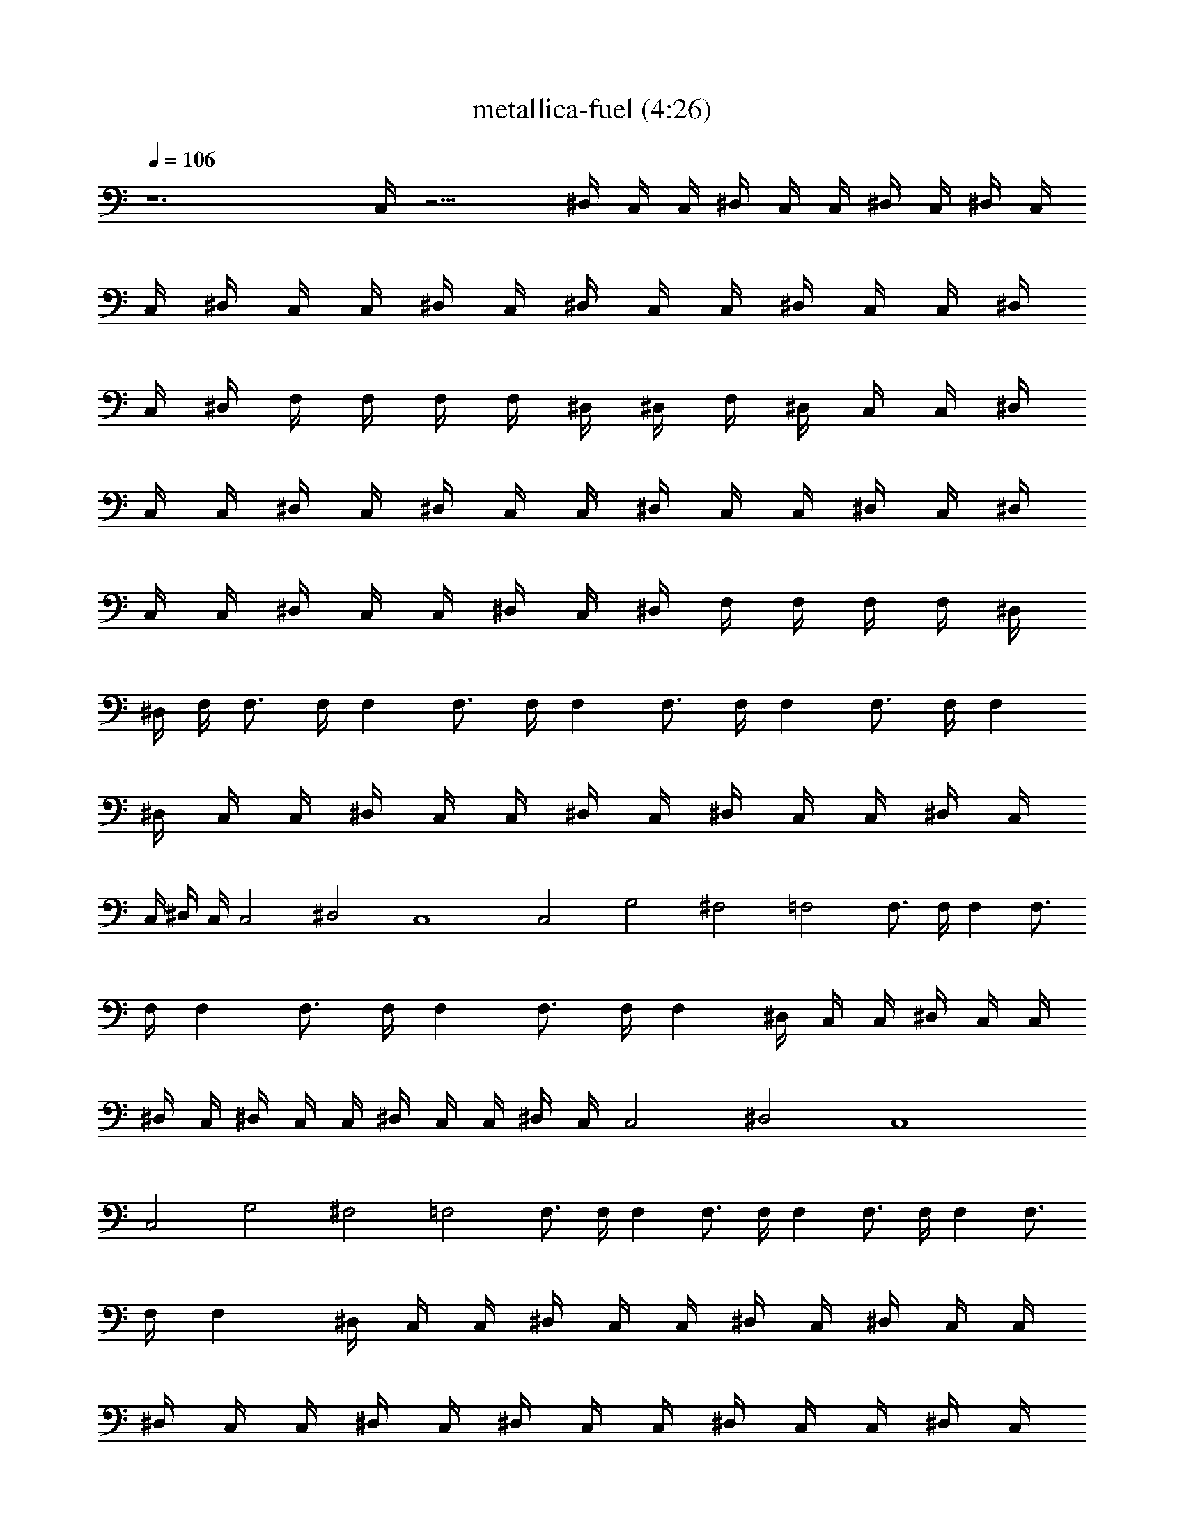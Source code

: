 X: 1
T:metallica-fuel (4:26)
Z:Transcribed using LotRO MIDI Player:http://lotro.acasylum.com/midi
%  Original file:metallica-fuel.mid
%  Transpose:9
L:1/4
Q:106
K:C
z6 C,/4 z15/4 ^D,/4 C,/4 C,/4 ^D,/4 C,/4 C,/4 ^D,/4 C,/4 ^D,/4 C,/4
C,/4 ^D,/4 C,/4 C,/4 ^D,/4 C,/4 ^D,/4 C,/4 C,/4 ^D,/4 C,/4 C,/4 ^D,/4
C,/4 ^D,/4 F,/4 F,/4 F,/4 F,/4 ^D,/4 ^D,/4 F,/4 ^D,/4 C,/4 C,/4 ^D,/4
C,/4 C,/4 ^D,/4 C,/4 ^D,/4 C,/4 C,/4 ^D,/4 C,/4 C,/4 ^D,/4 C,/4 ^D,/4
C,/4 C,/4 ^D,/4 C,/4 C,/4 ^D,/4 C,/4 ^D,/4 F,/4 F,/4 F,/4 F,/4 ^D,/4
^D,/4 F,/4 F,3/4 F,/4 F, F,3/4 F,/4 F, F,3/4 F,/4 F, F,3/4 F,/4 F,
^D,/4 C,/4 C,/4 ^D,/4 C,/4 C,/4 ^D,/4 C,/4 ^D,/4 C,/4 C,/4 ^D,/4 C,/4
C,/4 ^D,/4 C,/4 C,2 ^D,2 C,4 C,2 G,2 ^F,2 =F,2 F,3/4 F,/4 F, F,3/4
F,/4 F, F,3/4 F,/4 F, F,3/4 F,/4 F, ^D,/4 C,/4 C,/4 ^D,/4 C,/4 C,/4
^D,/4 C,/4 ^D,/4 C,/4 C,/4 ^D,/4 C,/4 C,/4 ^D,/4 C,/4 C,2 ^D,2 C,4
C,2 G,2 ^F,2 =F,2 F,3/4 F,/4 F, F,3/4 F,/4 F, F,3/4 F,/4 F, F,3/4
F,/4 F, ^D,/4 C,/4 C,/4 ^D,/4 C,/4 C,/4 ^D,/4 C,/4 ^D,/4 C,/4 C,/4
^D,/4 C,/4 C,/4 ^D,/4 C,/4 ^D,/4 C,/4 C,/4 ^D,/4 C,/4 C,/4 ^D,/4 C,/4
^D,/4 C,/4 C,/4 ^D,/4 C,/4 C,/4 ^D,/4 C,/4 C,/4 C,/8 z/8 C,/8 C,/4
C,/4 C,/4 C,/4 C,/4 C,/4 C,/4 C,/4 C,/4 C,/4 C,/4 C,/4 C,/4 F,/4 F,/4
F,/4 F,/4 F,/4 F,/4 F,/4 F,/4 F,/4 F,/4 F,/4 F,/4 F,/8 z/8 F,/8 F,/4
F,/4 ^D,/4 ^D,/4 ^D,/4 ^D,/4 ^D,/4 ^D,/4 ^D,/4 ^D,/4 ^D,/4 ^D,/4
^D,/4 ^D,/4 ^D,/4 ^D,/4 ^D,/4 ^D,/4 F,/4 F,/4 F,/4 F,/4 F,/4 F,/4
F,/4 F,/8 z/8 F,/8 F,/4 F,/4 F,/4 F,/4 F,/4 F,/4 F,/4 C,/4 C,/4 C,/4
C,/4 C,/4 C,/4 C,/4 C,/4 C,/4 C,/4 C,/4 C,/4 C,/4 C,/4 C,/4 C,/4 F,/4
F,/4 F,/8 z/8 F,/8 F,/4 F,/4 F,/4 F,/4 F,/4 F,/4 F,/4 F,/4 F,/4 F,/4
F,/4 F,/4 ^G,/4 ^G,/4 ^G,/4 ^G,/4 ^G,/4 ^G,/4 ^G,/4 ^G,/4 ^G,/4 ^G,/4
^G,/4 ^G,/4 ^G,/4 ^G,/8 z/8 ^G,/8 ^G,/4 ^A,/4 ^A,/4 ^A,/4 ^A,/4 ^A,/4
^A,/4 ^A,/4 ^A,/4 ^A,/4 ^A,/4 ^A,/4 ^A,/4 ^A,/4 ^A,/4 ^A,/4 ^A,/4
^D,/4 C,/4 C,/4 ^D,/4 C,/4 C,/4 ^D,/4 C,/4 ^D,/4 C,/4 C,/4 ^D,/4 C,/4
C,/4 ^D,/4 C,/4 C,/2 z7/2 C,/2 z7/2 ^D,/4 C,/4 C,/4 ^D,/4 C,/4 C,/4
^D,/4 C,/4 ^D,/4 C,/4 C,/4 ^D,/4 C,/4 C,/4 ^D,/4 C,/4 ^D,/4 C,/4 C,/4
^D,/4 C,/4 C,/4 ^D,/4 C,/4 ^D,/4 F,/4 F,/4 F,/4 F,/4 ^D,/4 ^D,/4 F,/4
^D,/4 C,/4 C,/4 ^D,/4 C,/4 C,/4 ^D,/4 C,/4 ^D,/4 C,/4 C,/4 ^D,/4 C,/4
C,/4 ^D,/4 C,/4 ^D,/4 C,/4 C,/4 ^D,/4 C,/4 C,/4 ^D,/4 C,/4 ^D,/4 F,/4
F,/4 F,/4 F,/4 ^D,/4 ^D,/4 F,/4 F,3/4 F,/4 F, F,3/4 F,/4 F, F,3/4
F,/4 F, F,3/4 F,/4 F, ^D,/4 C,/4 C,/4 ^D,/4 C,/4 C,/4 ^D,/4 C,/4
^D,/4 C,/4 C,/4 ^D,/4 C,/4 C,/4 ^D,/4 C,/4 C,2 ^D,2 C,4 C,2 =G,2 ^F,2
=F,2 F,3/4 F,/4 F, F,3/4 F,/4 F, F,3/4 F,/4 F, F,3/4 F,/4 F, ^D,/4
C,/4 C,/4 ^D,/4 C,/4 C,/4 ^D,/4 C,/4 ^D,/4 C,/4 C,/4 ^D,/4 C,/4 C,/4
^D,/4 C,/4 C,2 ^D,2 C,4 C,2 G,2 ^F,2 =F,2 F,3/4 F,/4 F, F,3/4 F,/4 F,
F,3/4 F,/4 F, F,3/4 F,/4 F, ^D,/4 C,/4 C,/4 ^D,/4 C,/4 C,/4 ^D,/4
C,/4 ^D,/4 C,/4 C,/4 ^D,/4 C,/4 C,/4 ^D,/4 C,/4 ^D,/4 C,/4 C,/4 ^D,/4
C,/4 C,/4 ^D,/4 C,/4 ^D,/4 C,/4 C,/4 ^D,/4 C,/4 C,/4 ^D,/4 C,/4 C,/4
C,/4 C,/4 C,/4 C,/4 C,/4 C,/4 C,/4 C,/8 z/8 C,/8 C,/4 C,/4 C,/4 C,/4
C,/4 C,/4 F,/4 F,/4 F,/4 F,/4 F,/4 F,/4 F,/4 F,/4 F,/4 F,/4 F,/4 F,/4
F,/4 F,/4 F,/4 F,/4 ^D,/4 ^D,/4 ^D,/4 ^D,/8 z/8 ^D,/8 ^D,/4 ^D,/4
^D,/4 ^D,/4 ^D,/4 ^D,/4 ^D,/4 ^D,/4 ^D,/4 ^D,/4 ^D,/4 F,/4 F,/4 F,/4
F,/4 F,/4 F,/4 F,/4 F,/4 F,/4 F,/4 F,/4 F,/4 F,/4 F,/4 F,/8 z/8 F,/8
C,/4 C,/4 C,/4 C,/4 C,/4 C,/4 C,/4 C,/4 C,/4 C,/4 C,/4 C,/4 C,/4 C,/4
C,/4 C,/4 F,/4 F,/4 F,/4 F,/4 F,/4 F,/4 F,/4 F,/4 F,/4 F,/8 z/8 F,/8
F,/4 F,/4 F,/4 F,/4 F,/4 ^G,/4 ^G,/4 ^G,/4 ^G,/4 ^G,/4 ^G,/4 ^G,/4
^G,/4 ^G,/4 ^G,/4 ^G,/4 ^G,/4 ^G,/4 ^G,/4 ^G,/4 ^G,/4 ^A,/4 ^A,/4
^A,/4 ^A,/4 ^A,/8 z/8 ^A,/8 ^A,/4 ^A,/4 ^A,/4 ^A,/4 ^A,/4 ^A,/4 ^A,/4
^A,/4 ^A,/4 ^A,/4 ^D,/4 C,/4 C,/4 ^D,/4 C,/4 C,/4 ^D,/4 C,/4 ^D,/4
C,/4 C,/4 ^D,/4 C,/4 C,/4 ^D,/4 C,/4 C,/2 z15/2 F,/4 F,/4 F,/4 ^D,3/4
C,/2 C,/2 C,/2 C,/2 C,/2 F,/4 F,/4 F,/4 ^D,5/8 C,/2 C,/2 C,/2 ^D,
F,/4 F,/4 F,/4 ^D,3/4 C,/2 C,/2 C,/2 C,/2 C,/2 F,/4 F,/4 F,/4 ^D,3/4
C,/2 C,/2 C,/2 ^D, F,/4 F,/4 F,/4 ^D,3/4 C,/2 C,3/8 z/8 C,3/8 C,/2
C,/2 F,/4 F,/4 F,/4 ^D,3/4 C,/2 C,/2 C,/2 ^D, F,/4 F,/4 F,/4 ^D,3/4
C,/2 C,/2 C,/2 C,/2 C,/2 F,/4 F,/4 F,/4 ^D,3/4 C,/2 C,/2 C,/2 ^D,7/8
z/8 F,/8 F,/4 F,/4 ^D,3/4 C,/4 C,/4 ^D,/2 C,/2 C,/2 C,/2 F,/4 F,/4
F,/4 [^D,z3/4] C,/4 C,/4 ^D,15/8 F,/4 F,/4 F,/4 ^D,3/4 C,/4 C,/4
^D,/2 C,/2 C,/2 C,/2 F,/4 F,/4 F,/4 [^D,7/8z3/4] C,/8 C,/4 ^D,2 F,/4
F,/4 F,/4 ^D,3/4 C,/4 C,/4 ^D,/2 C,/2 C,/2 C,/2 F,/8 z/8 F,/8 F,/4
[^D,z3/4] C,/4 C,/4 ^D,2 F,/4 F,/4 F,/4 ^D,3/4 C,/4 C,/4 ^D,/2 C,3/8
z/8 C,3/8 C,/2 F,/4 F,/4 F,/4 [^D,z3/4] C,/4 C,/4 ^D,2 F,3/4 F,/4
F,7/8 F,3/4 F,/4 F, F,3/4 F,/4 F, F,3/4 F,/4 F, ^D,/4 C,/8 z/8 C,/8
^D,/4 C,/4 C,/4 ^D,/4 C,/4 ^D,/4 C,/4 C,/4 ^D,/4 C,/4 C,/4 ^D,/4 C,/4
^D,/4 C,/4 C,/4 ^D,/4 C,/4 C,/4 ^D,/4 C,/4 ^D,/4 F,/4 F,/4 F,/4 F,/8
z/8 ^D,/8 ^D,/4 F,/4 ^D,/4 C,/4 C,/4 ^D,/4 C,/4 C,/4 ^D,/4 C,/4 ^D,/4
C,/4 C,/4 ^D,/4 C,/4 C,/4 ^D,/4 C,/4 ^D,/4 C,/4 C,/4 ^D,/4 C,/4 C,/4
^D,/4 C,/8 z/8 ^D,/8 F,/4 F,/4 F,/4 F,/4 ^D,/4 ^D,/4 F,/4 F,/4 C,/4
C,/4 ^D,5/4 F,/4 C,/4 C,/4 ^D,5/4 F,/4 C,/4 C,/8 z/8 ^D,9/8 ^D,/4
^D,/4 F,/4 ^D,5/4 F,/4 C,/4 C,/4 ^D,5/4 F,/4 C,/4 C,/4 ^D,9/8 F,/4
C,/4 C,/4 ^D,5/4 ^D,3/4 =D,3/4 ^C,/2 ^D,/4 =C,/4 C,/4 ^D,/4 C,/4 C,/4
^D,/4 C,/4 ^D,/8 z/8 C,/8 C,/4 ^D,/4 C,/4 C,/4 ^D,/4 C,/4 ^D,/4 C,/4
C,/4 ^D,/4 C,/4 C,/4 ^D,/4 C,/4 ^D,/4 C,/4 C,/4 ^D,/4 C,/4 C,/4 ^D,/4
C,/4 C,/4 C,/4 C,/4 C,/8 z/8 C,/8 C,/4 C,/4 C,/4 C,/4 C,/4 C,/4 C,/4
C,/4 C,/4 C,/4 C,/4 F,/4 F,/4 F,/4 F,/4 F,/4 F,/4 F,/4 F,/4 F,/4 F,/4
F,/4 F,/4 F,/4 F,/4 F,/8 z/8 F,/8 ^D,/4 ^D,/4 ^D,/4 ^D,/4 ^D,/4 ^D,/4
^D,/4 ^D,/4 ^D,/4 ^D,/4 ^D,/4 ^D,/4 ^D,/4 ^D,/4 ^D,/4 ^D,/4 F,/4 F,/4
F,/4 F,/4 F,/4 F,/4 F,/4 F,/4 F,/4 F,/8 z/8 F,/8 F,/4 F,/4 F,/4 F,/4
F,/4 C,/4 C,/4 C,/4 C,/4 C,/4 C,/4 C,/4 C,/4 C,/4 C,/4 C,/4 C,/4 C,/4
C,/4 C,/4 C,/4 F,/4 F,/4 F,/4 F,/4 F,/8 z/8 F,/8 F,/4 F,/4 F,/4 F,/4
F,/4 F,/4 F,/4 F,/4 F,/4 F,/4 ^G,/4 ^G,/4 ^G,/4 ^G,/4 ^G,/4 ^G,/4
^G,/4 ^G,/4 ^G,/4 ^G,/4 ^G,/4 ^G,/4 ^G,/4 ^G,/4 ^G,/4 ^G,/8 z/8 ^A,/8
^A,/4 ^A,/4 ^A,/4 ^A,/4 ^A,/4 ^A,/4 ^A,/4 ^A,/4 ^A,/4 ^A,/4 ^A,/4
^A,/4 ^A,/4 ^A,/4 ^A,/4 C,/4 C,/4 C,/4 C,/4 C,/4 C,/4 C,/4 C,/4 C,/4
C,/4 C,/8 z/8 C,/8 C,/4 C,/4 C,/4 C,/4 F,/4 F,/4 F,/4 F,/4 F,/4 F,/4
F,/4 F,/4 F,/4 F,/4 F,/4 F,/4 F,/4 F,/4 F,/4 F,/4 ^D,/4 ^D,/4 ^D,/4
^D,/4 ^D,/4 ^D,/8 z/8 ^D,/8 ^D,/4 ^D,/4 ^D,/4 ^D,/4 ^D,/4 ^D,/4 ^D,/4
^D,/4 ^D,/4 F,/4 F,/4 F,/4 F,/4 F,/4 F,/4 F,/4 F,/4 F,/4 F,/4 F,/4
F,/4 F,/4 F,/4 F,/4 F,/4 C,/8 z/8 C,/8 C,/4 C,/4 C,/4 C,/4 C,/4 C,/4
C,/4 C,/4 C,/4 C,/4 C,/4 C,/4 C,/4 C,/4 F,/4 F,/4 F,/4 F,/4 F,/4 F,/4
F,/4 F,/4 F,/4 F,/4 F,/4 F,/4 F,/8 F,/4 F,/4 F,/4 ^G,/4 ^G,/4 ^G,/4
^G,/4 ^G,/4 ^G,/4 ^G,/4 ^G,/4 ^G,/4 ^G,/4 ^G,/4 ^G,/4 ^G,/4 ^G,/4
^G,/4 ^G,/4 ^A,/4 ^A,/4 ^A,/4 ^A,/4 ^A,/4 ^A,/4 ^A,/4 ^A,/8 ^A,/4
^A,/4 ^A,/4 ^A,/4 ^A,/4 ^A,/4 ^A,/4 ^A,/4 ^D,/4 C,/4 C,/4 ^D,/4 C,/4
C,/4 ^D,/4 C,/4 ^D,/4 C,/4 C,/4 ^D,/4 C,/4 C,/4 ^D,/4 C,/4 C,/2 z27/8
^D,/4 C,/4 C,/4 ^D,/4 C,/4 C,/4 ^D,/4 C,/4 ^D,/4 C,/4 C,/4 ^D,/4 C,/4
C,/8 ^D,/4 C,/4 ^D,/4 C,/4 C,/4 ^D,/4 C,/4 C,/4 ^D,/4 C,/4 ^D,/4 F,/4
F,/4 F,/4 F,/4 ^D,/4 ^D,/4 F,/4 F,3/4 F,/4 F, F,5/8 F,/4 F, F,3/4
F,/4 F, F,3/4 F,/4 F, [C/2C,/2]
